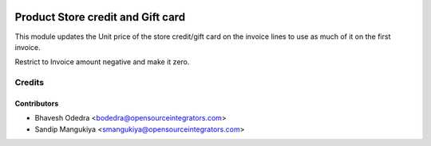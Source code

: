 .. image:: https://img.shields.io/badge/licence-AGPL--3-blue.svg
   :target: http://www.gnu.org/licenses/agpl-3.0-standalone.html
   :alt: License: AGPL-3

==================================
Product Store credit and Gift card
==================================

This module updates the Unit price of the store credit/gift card on the
invoice lines to use as much of it on the first invoice.

Restrict to Invoice amount negative and make it zero.

Credits
=======

Contributors
------------

* Bhavesh Odedra <bodedra@opensourceintegrators.com>
* Sandip Mangukiya <smangukiya@opensourceintegrators.com>
